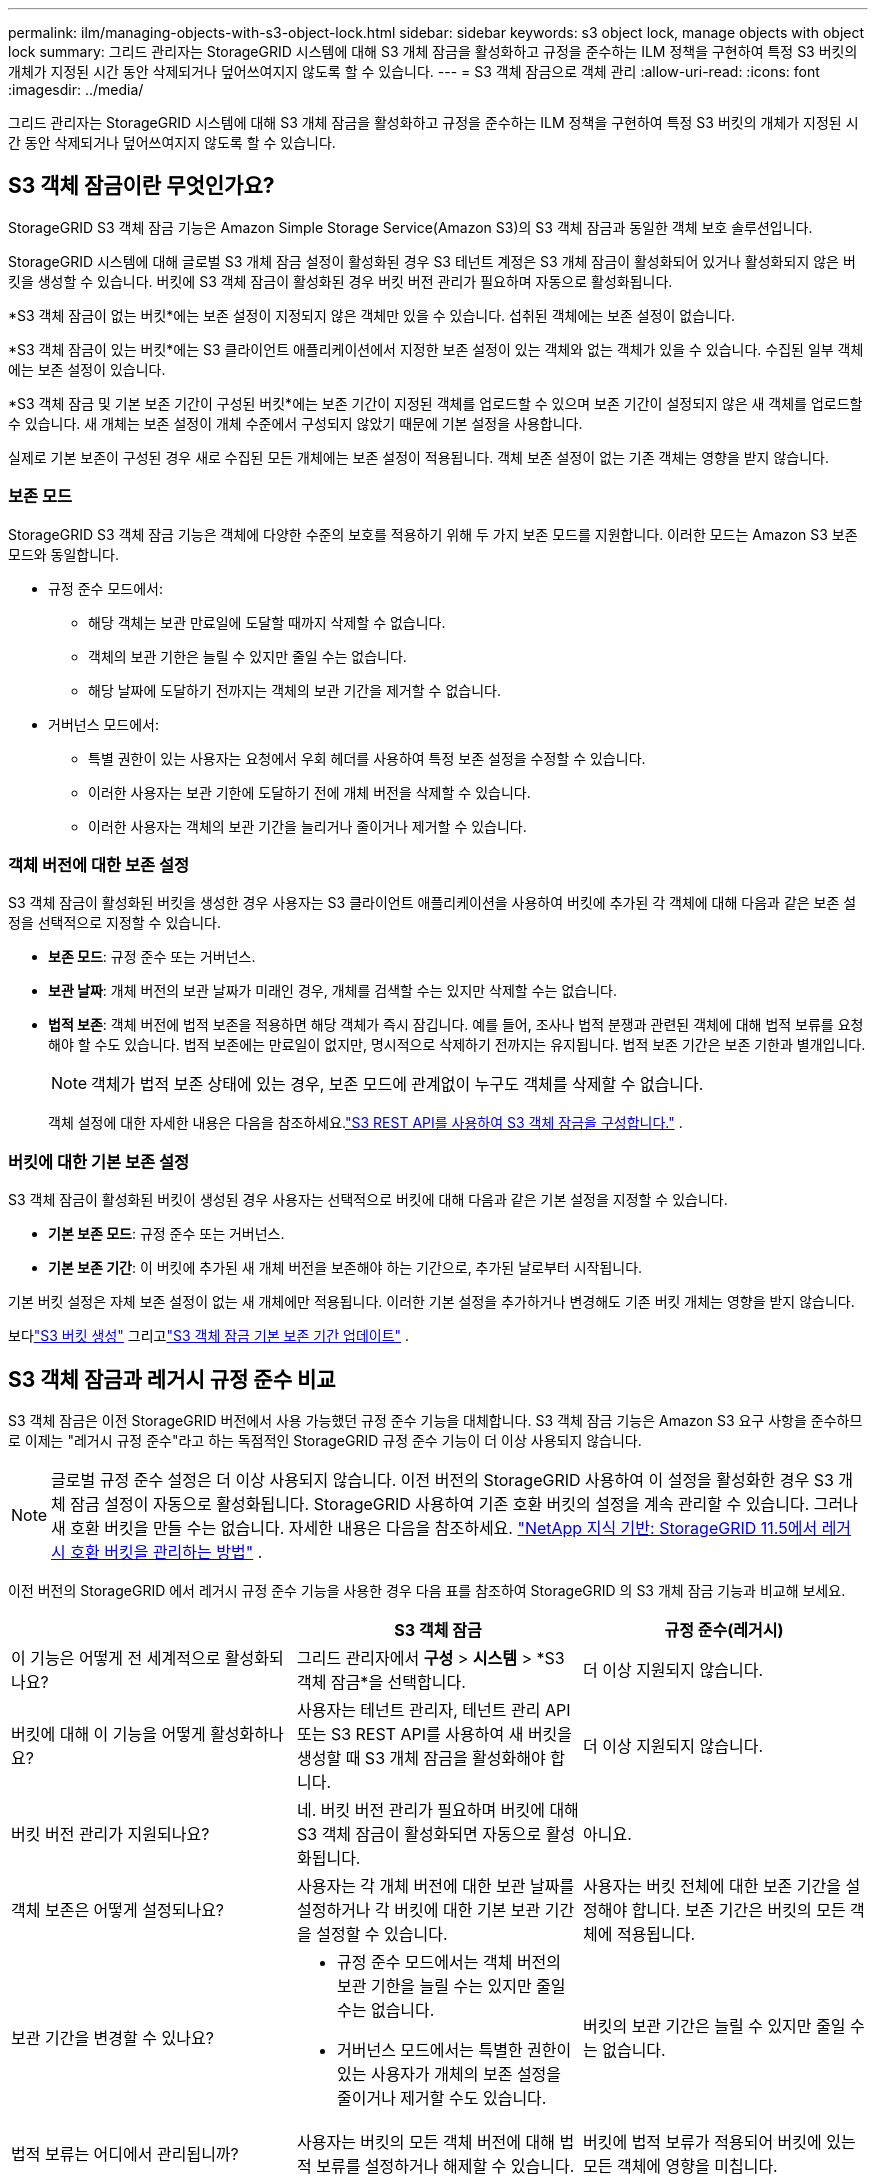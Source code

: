 ---
permalink: ilm/managing-objects-with-s3-object-lock.html 
sidebar: sidebar 
keywords: s3 object lock, manage objects with object lock 
summary: 그리드 관리자는 StorageGRID 시스템에 대해 S3 개체 잠금을 활성화하고 규정을 준수하는 ILM 정책을 구현하여 특정 S3 버킷의 개체가 지정된 시간 동안 삭제되거나 덮어쓰여지지 않도록 할 수 있습니다. 
---
= S3 객체 잠금으로 객체 관리
:allow-uri-read: 
:icons: font
:imagesdir: ../media/


[role="lead"]
그리드 관리자는 StorageGRID 시스템에 대해 S3 개체 잠금을 활성화하고 규정을 준수하는 ILM 정책을 구현하여 특정 S3 버킷의 개체가 지정된 시간 동안 삭제되거나 덮어쓰여지지 않도록 할 수 있습니다.



== S3 객체 잠금이란 무엇인가요?

StorageGRID S3 객체 잠금 기능은 Amazon Simple Storage Service(Amazon S3)의 S3 객체 잠금과 동일한 객체 보호 솔루션입니다.

StorageGRID 시스템에 대해 글로벌 S3 개체 잠금 설정이 활성화된 경우 S3 테넌트 계정은 S3 개체 잠금이 활성화되어 있거나 활성화되지 않은 버킷을 생성할 수 있습니다.  버킷에 S3 객체 잠금이 활성화된 경우 버킷 버전 관리가 필요하며 자동으로 활성화됩니다.

*S3 객체 잠금이 없는 버킷*에는 보존 설정이 지정되지 않은 객체만 있을 수 있습니다.  섭취된 객체에는 보존 설정이 없습니다.

*S3 객체 잠금이 있는 버킷*에는 S3 클라이언트 애플리케이션에서 지정한 보존 설정이 있는 객체와 없는 객체가 있을 수 있습니다.  수집된 일부 객체에는 보존 설정이 있습니다.

*S3 객체 잠금 및 기본 보존 기간이 구성된 버킷*에는 보존 기간이 지정된 객체를 업로드할 수 있으며 보존 기간이 설정되지 않은 새 객체를 업로드할 수 있습니다.  새 개체는 보존 설정이 개체 수준에서 구성되지 않았기 때문에 기본 설정을 사용합니다.

실제로 기본 보존이 구성된 경우 새로 수집된 모든 개체에는 보존 설정이 적용됩니다.  객체 보존 설정이 없는 기존 객체는 영향을 받지 않습니다.



=== 보존 모드

StorageGRID S3 객체 잠금 기능은 객체에 다양한 수준의 보호를 적용하기 위해 두 가지 보존 모드를 지원합니다.  이러한 모드는 Amazon S3 보존 모드와 동일합니다.

* 규정 준수 모드에서:
+
** 해당 객체는 보관 만료일에 도달할 때까지 삭제할 수 없습니다.
** 객체의 보관 기한은 늘릴 수 있지만 줄일 수는 없습니다.
** 해당 날짜에 도달하기 전까지는 객체의 보관 기간을 제거할 수 없습니다.


* 거버넌스 모드에서:
+
** 특별 권한이 있는 사용자는 요청에서 우회 헤더를 사용하여 특정 보존 설정을 수정할 수 있습니다.
** 이러한 사용자는 보관 기한에 도달하기 전에 개체 버전을 삭제할 수 있습니다.
** 이러한 사용자는 객체의 보관 기간을 늘리거나 줄이거나 제거할 수 있습니다.






=== 객체 버전에 대한 보존 설정

S3 객체 잠금이 활성화된 버킷을 생성한 경우 사용자는 S3 클라이언트 애플리케이션을 사용하여 버킷에 추가된 각 객체에 대해 다음과 같은 보존 설정을 선택적으로 지정할 수 있습니다.

* *보존 모드*: 규정 준수 또는 거버넌스.
* *보관 날짜*: 개체 버전의 보관 날짜가 미래인 경우, 개체를 검색할 수는 있지만 삭제할 수는 없습니다.
* *법적 보존*: 객체 버전에 법적 보존을 적용하면 해당 객체가 즉시 잠깁니다.  예를 들어, 조사나 법적 분쟁과 관련된 객체에 대해 법적 보류를 요청해야 할 수도 있습니다.  법적 보존에는 만료일이 없지만, 명시적으로 삭제하기 전까지는 유지됩니다.  법적 보존 기간은 보존 기한과 별개입니다.
+

NOTE: 객체가 법적 보존 상태에 있는 경우, 보존 모드에 관계없이 누구도 객체를 삭제할 수 없습니다.

+
객체 설정에 대한 자세한 내용은 다음을 참조하세요.link:../s3/use-s3-api-for-s3-object-lock.html["S3 REST API를 사용하여 S3 객체 잠금을 구성합니다."] .





=== 버킷에 대한 기본 보존 설정

S3 객체 잠금이 활성화된 버킷이 생성된 경우 사용자는 선택적으로 버킷에 대해 다음과 같은 기본 설정을 지정할 수 있습니다.

* *기본 보존 모드*: 규정 준수 또는 거버넌스.
* *기본 보존 기간*: 이 버킷에 추가된 새 개체 버전을 보존해야 하는 기간으로, 추가된 날로부터 시작됩니다.


기본 버킷 설정은 자체 보존 설정이 없는 새 개체에만 적용됩니다.  이러한 기본 설정을 추가하거나 변경해도 기존 버킷 개체는 영향을 받지 않습니다.

보다link:../tenant/creating-s3-bucket.html["S3 버킷 생성"] 그리고link:../tenant/update-default-retention-settings.html["S3 객체 잠금 기본 보존 기간 업데이트"] .



== S3 객체 잠금과 레거시 규정 준수 비교

S3 객체 잠금은 이전 StorageGRID 버전에서 사용 가능했던 규정 준수 기능을 대체합니다.  S3 객체 잠금 기능은 Amazon S3 요구 사항을 준수하므로 이제는 "레거시 규정 준수"라고 하는 독점적인 StorageGRID 규정 준수 기능이 더 이상 사용되지 않습니다.


NOTE: 글로벌 규정 준수 설정은 더 이상 사용되지 않습니다.  이전 버전의 StorageGRID 사용하여 이 설정을 활성화한 경우 S3 개체 잠금 설정이 자동으로 활성화됩니다.  StorageGRID 사용하여 기존 호환 버킷의 설정을 계속 관리할 수 있습니다. 그러나 새 호환 버킷을 만들 수는 없습니다.  자세한 내용은 다음을 참조하세요. https://kb.netapp.com/Advice_and_Troubleshooting/Hybrid_Cloud_Infrastructure/StorageGRID/How_to_manage_legacy_Compliant_buckets_in_StorageGRID_11.5["NetApp 지식 기반: StorageGRID 11.5에서 레거시 호환 버킷을 관리하는 방법"^] .

이전 버전의 StorageGRID 에서 레거시 규정 준수 기능을 사용한 경우 다음 표를 참조하여 StorageGRID 의 S3 개체 잠금 기능과 비교해 보세요.

[cols="1a,1a,1a"]
|===
|  | S3 객체 잠금 | 규정 준수(레거시) 


 a| 
이 기능은 어떻게 전 세계적으로 활성화되나요?
 a| 
그리드 관리자에서 *구성* > *시스템* > *S3 객체 잠금*을 선택합니다.
 a| 
더 이상 지원되지 않습니다.



 a| 
버킷에 대해 이 기능을 어떻게 활성화하나요?
 a| 
사용자는 테넌트 관리자, 테넌트 관리 API 또는 S3 REST API를 사용하여 새 버킷을 생성할 때 S3 개체 잠금을 활성화해야 합니다.
 a| 
더 이상 지원되지 않습니다.



 a| 
버킷 버전 관리가 지원되나요?
 a| 
네. 버킷 버전 관리가 필요하며 버킷에 대해 S3 객체 잠금이 활성화되면 자동으로 활성화됩니다.
 a| 
아니요.



 a| 
객체 보존은 어떻게 설정되나요?
 a| 
사용자는 각 개체 버전에 대한 보관 날짜를 설정하거나 각 버킷에 대한 기본 보관 기간을 설정할 수 있습니다.
 a| 
사용자는 버킷 전체에 대한 보존 기간을 설정해야 합니다.  보존 기간은 버킷의 모든 객체에 적용됩니다.



 a| 
보관 기간을 변경할 수 있나요?
 a| 
* 규정 준수 모드에서는 객체 버전의 보관 기한을 늘릴 수는 있지만 줄일 수는 없습니다.
* 거버넌스 모드에서는 특별한 권한이 있는 사용자가 개체의 보존 설정을 줄이거나 제거할 수도 있습니다.

 a| 
버킷의 보관 기간은 늘릴 수 있지만 줄일 수는 없습니다.



 a| 
법적 보류는 어디에서 관리됩니까?
 a| 
사용자는 버킷의 모든 객체 버전에 대해 법적 보류를 설정하거나 해제할 수 있습니다.
 a| 
버킷에 법적 보류가 적용되어 버킷에 있는 모든 객체에 영향을 미칩니다.



 a| 
객체를 삭제할 수 있는 경우는 언제인가요?
 a| 
* 규정 준수 모드에서는 객체가 법적 보존 상태에 있지 않다고 가정하고, 보관 기한에 도달한 후에는 객체 버전을 삭제할 수 있습니다.
* 거버넌스 모드에서는 특별 권한이 있는 사용자가 객체가 법적 보존 상태에 있지 않은 경우, 보관 기한에 도달하기 전에 객체를 삭제할 수 있습니다.

 a| 
버킷이 법적 보존 상태에 있지 않은 경우, 보존 기간이 만료된 후에도 객체를 삭제할 수 있습니다.  객체는 자동 또는 수동으로 삭제할 수 있습니다.



 a| 
버킷 수명 주기 구성이 지원됩니까?
 a| 
예
 a| 
아니요

|===